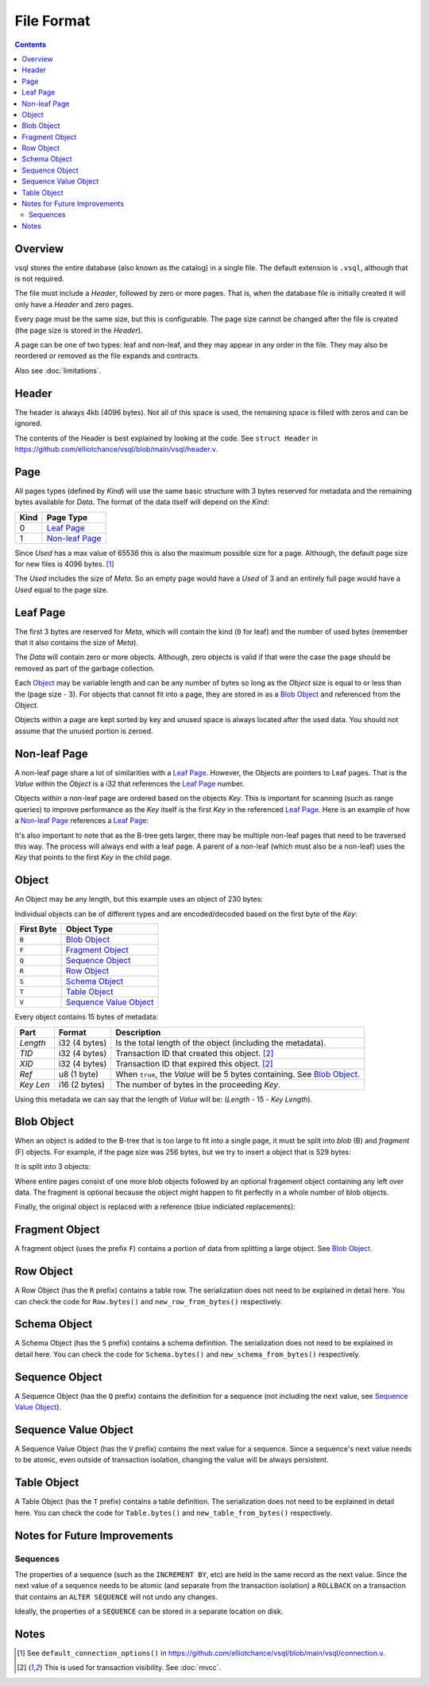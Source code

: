 File Format
===========

.. contents::

Overview
--------

.. image:: img/file-format-layout.png

vsql stores the entire database (also known as the catalog) in a single file.
The default extension is ``.vsql``, although that is not required.

The file must include a *Header*, followed by zero or more pages. That is, when
the database file is initially created it will only have a *Header* and zero
pages.

Every page must be the same size, but this is configurable. The page size cannot
be changed after the file is created (the page size is stored in the *Header*).

A page can be one of two types: leaf and non-leaf, and they may appear in any
order in the file. They may also be reordered or removed as the file expands and
contracts.

Also see :doc:`limitations`.

Header
------

The header is always 4kb (4096 bytes). Not all of this space is used, the
remaining space is filled with zeros and can be ignored.

The contents of the Header is best explained by looking at the code. See
``struct Header`` in
https://github.com/elliotchance/vsql/blob/main/vsql/header.v.

Page
----

.. image:: img/file-format-page.png

All pages types (defined by *Kind*) will use the same basic structure with 3
bytes reserved for metadata and the remaining bytes available for *Data*. The
format of the data itself will depend on the *Kind*:

.. list-table::
  :header-rows: 1

  * - Kind
    - Page Type

  * - 0
    - `Leaf Page`_

  * - 1
    - `Non-leaf Page`_

Since *Used* has a max value of 65536 this is also the maximum possible size
for a page. Although, the default page size for new files is 4096 bytes. [1]_

The *Used* includes the size of *Meta*. So an empty page would have a *Used* of
3 and an entirely full page would have a *Used* equal to the page size.

Leaf Page
---------

.. image:: img/file-format-leaf-page.png

The first 3 bytes are reserved for *Meta*, which will contain the kind (``0``
for leaf) and the number of used bytes (remember that it also contains the
size of *Meta*).

The *Data* will contain zero or more objects. Although, zero objects is valid if
that were the case the page should be removed as part of the garbage collection.

Each `Object`_ may be variable length and can be any number of bytes so long as
the *Object* size is equal to or less than the (page size - 3). For objects that
cannot fit into a page, they are stored in as a `Blob Object`_ and referenced
from the *Object*.

Objects within a page are kept sorted by key and unused space is always located
after the used data. You should not assume that the unused portion is zeroed.

Non-leaf Page
-------------

.. image:: img/file-format-non-leaf-page.png

A non-leaf page share a lot of similarities with a `Leaf Page`_. However, the
Objects are pointers to Leaf pages. That is the *Value* within the *Object* is a
i32 that references the `Leaf Page`_ number.

Objects within a non-leaf page are ordered based on the objects *Key*. This is
important for scanning (such as range queries) to improve performance as the
*Key* itself is the first *Key* in the referenced `Leaf Page`_. Here is an
example of how a `Non-leaf Page`_ references a `Leaf Page`_:

.. image:: img/file-format-non-leaf-reference.png

It's also important to note that as the B-tree gets larger, there may be
multiple non-leaf pages that need to be traversed this way. The process will
always end with a leaf page. A parent of a non-leaf (which must also be a
non-leaf) uses the *Key* that points to the first *Key* in the child page.

Object
------

An Object may be any length, but this example uses an object of 230 bytes:

.. image:: img/file-format-object.png

Individual objects can be of different types and are encoded/decoded based on
the first byte of the *Key*:

.. list-table::
  :header-rows: 1

  * - First Byte
    - Object Type

  * - ``B``
    - `Blob Object`_

  * - ``F``
    - `Fragment Object`_

  * - ``Q``
    - `Sequence Object`_

  * - ``R``
    - `Row Object`_

  * - ``S``
    - `Schema Object`_

  * - ``T``
    - `Table Object`_

  * - ``V``
    - `Sequence Value Object`_

Every object contains 15 bytes of metadata:

.. list-table::
  :header-rows: 1

  * - Part
    - Format
    - Description

  * - *Length*
    - i32 (4 bytes)
    - Is the total length of the object (including the metadata).

  * - *TID*
    - i32 (4 bytes)
    - Transaction ID that created this object. [2]_

  * - *XID*
    - i32 (4 bytes)
    - Transaction ID that expired this object. [2]_

  * - *Ref*
    - u8 (1 byte)
    - When ``true``, the *Value* will be 5 bytes containing. See `Blob Object`_.

  * - *Key Len*
    - i16 (2 bytes)
    - The number of bytes in the proceeding *Key*.

Using this metadata we can say that the length of *Value* will be: (*Length* -
15 - *Key Length*).

Blob Object
-----------

When an object is added to the B-tree that is too large to fit into a single
page, it must be split into *blob* (B) and *fragment* (F) objects. For example,
if the page size was 256 bytes, but we try to insert a object that is 529 bytes:

.. image:: img/file-format-blob-1.png

It is split into 3 objects:

.. image:: img/file-format-blob-2.png

Where entire pages consist of one more blob objects followed by an optional
fragement object containing any left over data. The fragment is optional because
the object might happen to fit perfectly in a whole number of blob objects.

Finally, the original object is replaced with a reference (blue indiciated
replacements):

.. image:: img/file-format-blob-3.png

Fragment Object
---------------

A fragment object (uses the prefix ``F``) contains a portion of data from
splitting a large object. See `Blob Object`_.

Row Object
----------

A Row Object (has the ``R`` prefix) contains a table row. The serialization does
not need to be explained in detail here. You can check the code for
``Row.bytes()`` and ``new_row_from_bytes()`` respectively.

Schema Object
-------------

A Schema Object (has the ``S`` prefix) contains a schema definition. The
serialization does not need to be explained in detail here. You can check the
code for ``Schema.bytes()`` and ``new_schema_from_bytes()`` respectively.

Sequence Object
---------------

A Sequence Object (has the ``Q`` prefix) contains the definition for a sequence
(not including the next value, see `Sequence Value Object`_).

Sequence Value Object
---------------------

A Sequence Value Object (has the ``V`` prefix) contains the next value for a
sequence. Since a sequence's next value needs to be atomic, even outside of
transaction isolation, changing the value will be always persistent.

Table Object
------------

A Table Object (has the ``T`` prefix) contains a table definition. The
serialization does not need to be explained in detail here. You can check the
code for ``Table.bytes()`` and ``new_table_from_bytes()`` respectively.

Notes for Future Improvements
-----------------------------

Sequences
^^^^^^^^^

The properties of a sequence (such as the ``INCREMENT BY``, etc) are held in the
same record as the next value. Since the next value of a sequence needs to be
atomic (and separate from the transaction isolation) a ``ROLLBACK`` on a
transaction that contains an ``ALTER SEQUENCE`` will not undo any changes.

Ideally, the properties of a ``SEQUENCE`` can be stored in a separate location
on disk.

Notes
-----

.. [1] See ``default_connection_options()`` in
   https://github.com/elliotchance/vsql/blob/main/vsql/connection.v.

.. [2] This is used for transaction visibility. See :doc:`mvcc`.

